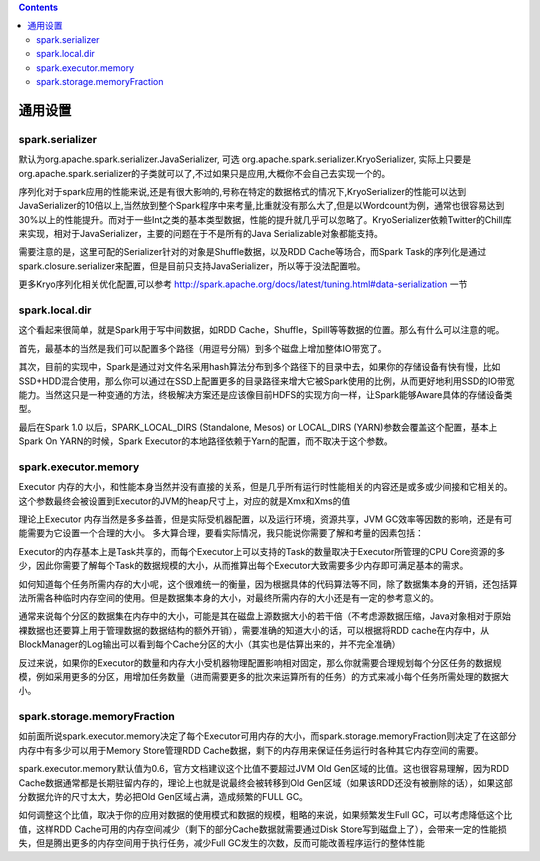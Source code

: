 .. contents::

通用设置
--------

spark.serializer
~~~~~~~~~~~~~~~~

默认为org.apache.spark.serializer.JavaSerializer, 可选 org.apache.spark.serializer.KryoSerializer, 实际上只要是org.apache.spark.serializer的子类就可以了,不过如果只是应用,大概你不会自己去实现一个的。

序列化对于spark应用的性能来说,还是有很大影响的,号称在特定的数据格式的情况下,KryoSerializer的性能可以达到JavaSerializer的10倍以上,当然放到整个Spark程序中来考量,比重就没有那么大了,但是以Wordcount为例，通常也很容易达到30%以上的性能提升。而对于一些Int之类的基本类型数据，性能的提升就几乎可以忽略了。KryoSerializer依赖Twitter的Chill库来实现，相对于JavaSerializer，主要的问题在于不是所有的Java Serializable对象都能支持。

需要注意的是，这里可配的Serializer针对的对象是Shuffle数据，以及RDD Cache等场合，而Spark Task的序列化是通过spark.closure.serializer来配置，但是目前只支持JavaSerializer，所以等于没法配置啦。

更多Kryo序列化相关优化配置,可以参考 http://spark.apache.org/docs/latest/tuning.html#data-serialization 一节


spark.local.dir
~~~~~~~~~~~~~~~

这个看起来很简单，就是Spark用于写中间数据，如RDD Cache，Shuffle，Spill等等数据的位置。那么有什么可以注意的呢。

首先，最基本的当然是我们可以配置多个路径（用逗号分隔）到多个磁盘上增加整体IO带宽了。

其次，目前的实现中，Spark是通过对文件名采用hash算法分布到多个路径下的目录中去，如果你的存储设备有快有慢，比如SSD+HDD混合使用，那么你可以通过在SSD上配置更多的目录路径来增大它被Spark使用的比例，从而更好地利用SSD的IO带宽能力。当然这只是一种变通的方法，终极解决方案还是应该像目前HDFS的实现方向一样，让Spark能够Aware具体的存储设备类型。

最后在Spark 1.0 以后，SPARK_LOCAL_DIRS (Standalone, Mesos) or LOCAL_DIRS (YARN)参数会覆盖这个配置，基本上Spark On YARN的时候，Spark Executor的本地路径依赖于Yarn的配置，而不取决于这个参数。


spark.executor.memory
~~~~~~~~~~~~~~~~~~~~~

Executor 内存的大小，和性能本身当然并没有直接的关系，但是几乎所有运行时性能相关的内容还是或多或少间接和它相关的。这个参数最终会被设置到Executor的JVM的heap尺寸上，对应的就是Xmx和Xms的值

理论上Executor 内存当然是多多益善，但是实际受机器配置，以及运行环境，资源共享，JVM GC效率等因数的影响，还是有可能需要为它设置一个合理的大小。 多大算合理，要看实际情况，我只能说你需要了解和考量的因素包括：

Executor的内存基本上是Task共享的，而每个Executor上可以支持的Task的数量取决于Executor所管理的CPU Core资源的多少，因此你需要了解每个Task的数据规模的大小，从而推算出每个Executor大致需要多少内存即可满足基本的需求。

如何知道每个任务所需内存的大小呢，这个很难统一的衡量，因为根据具体的代码算法等不同，除了数据集本身的开销，还包括算法所需各种临时内存空间的使用。但是数据集本身的大小，对最终所需内存的大小还是有一定的参考意义的。

通常来说每个分区的数据集在内存中的大小，可能是其在磁盘上源数据大小的若干倍（不考虑源数据压缩，Java对象相对于原始裸数据也还要算上用于管理数据的数据结构的额外开销），需要准确的知道大小的话，可以根据将RDD cache在内存中，从BlockManager的Log输出可以看到每个Cache分区的大小（其实也是估算出来的，并不完全准确）

反过来说，如果你的Executor的数量和内存大小受机器物理配置影响相对固定，那么你就需要合理规划每个分区任务的数据规模，例如采用更多的分区，用增加任务数量（进而需要更多的批次来运算所有的任务）的方式来减小每个任务所需处理的数据大小。


spark.storage.memoryFraction
~~~~~~~~~~~~~~~~~~~~~~~~~~~~

如前面所说spark.executor.memory决定了每个Executor可用内存的大小，而spark.storage.memoryFraction则决定了在这部分内存中有多少可以用于Memory Store管理RDD Cache数据，剩下的内存用来保证任务运行时各种其它内存空间的需要。

spark.executor.memory默认值为0.6，官方文档建议这个比值不要超过JVM Old Gen区域的比值。这也很容易理解，因为RDD Cache数据通常都是长期驻留内存的，理论上也就是说最终会被转移到Old Gen区域（如果该RDD还没有被删除的话），如果这部分数据允许的尺寸太大，势必把Old Gen区域占满，造成频繁的FULL GC。

如何调整这个比值，取决于你的应用对数据的使用模式和数据的规模，粗略的来说，如果频繁发生Full GC，可以考虑降低这个比值，这样RDD Cache可用的内存空间减少（剩下的部分Cache数据就需要通过Disk Store写到磁盘上了），会带来一定的性能损失，但是腾出更多的内存空间用于执行任务，减少Full GC发生的次数，反而可能改善程序运行的整体性能



